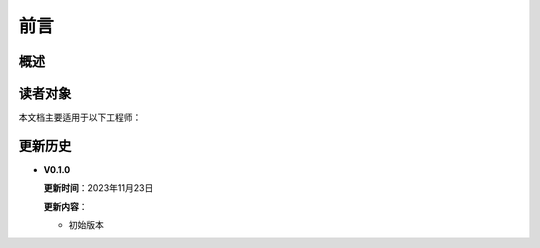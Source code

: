 前言
===============

概述
+++++++++++++++++




读者对象
+++++++++++++++++

本文档主要适用于以下工程师：


更新历史
++++++++++++++++++++++++

* **V0.1.0**

  **更新时间**：2023年11月23日

  **更新内容**：

  -  初始版本



